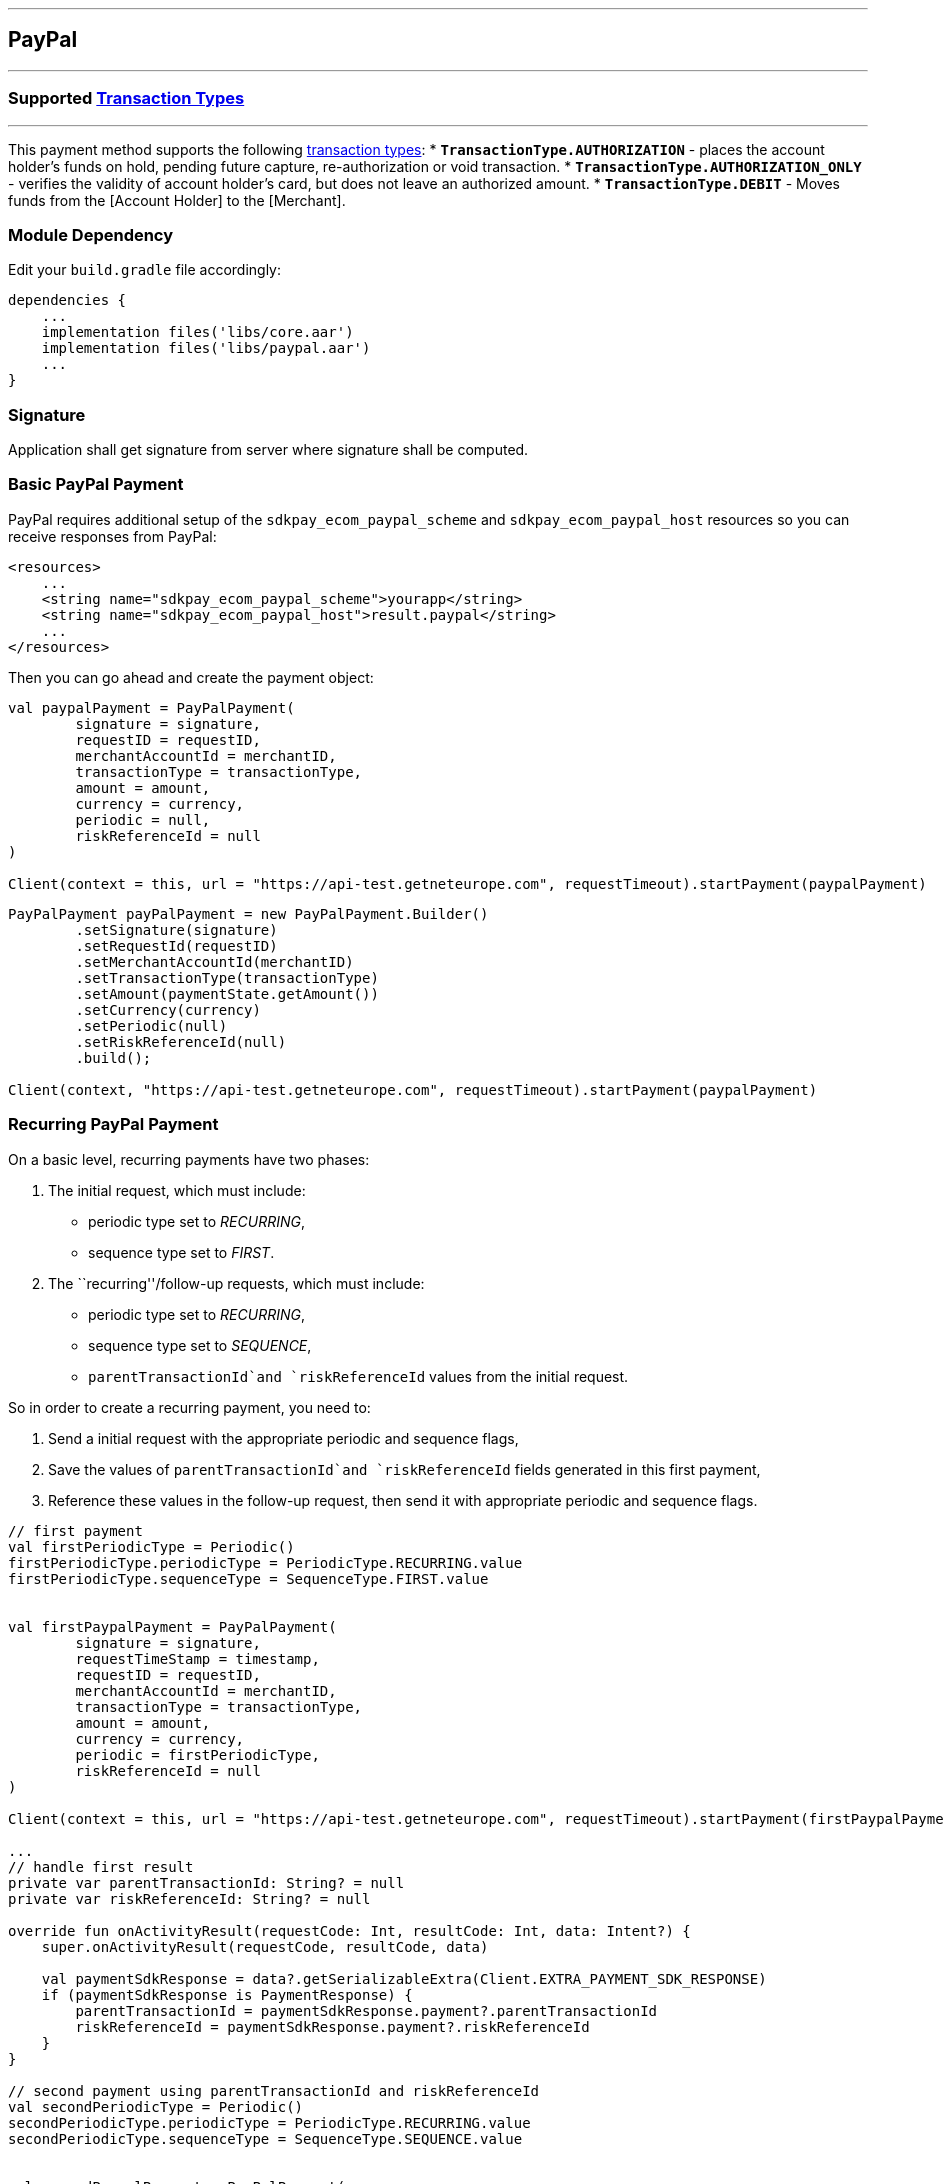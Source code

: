 [#MobilePaymentSDK_Android_PayPal]
---
== *PayPal*
---

=== Supported https://docs.getneteurope.com/AppendixB.html[Transaction Types]
---

This payment method supports the following
https://docs.getneteurope.com/AppendixB.html[transaction
types]:
* *`TransactionType.AUTHORIZATION`* - places the account holder’s funds on hold, pending future capture, re-authorization or void transaction.
* *`TransactionType.AUTHORIZATION_ONLY`* - verifies the validity of account holder’s card, but does not leave an authorized amount.
* *`TransactionType.DEBIT`* - Moves funds from the [Account Holder] to the [Merchant].

=== Module Dependency

Edit your `build.gradle` file accordingly:

[source,java]
----
dependencies {
    ...
    implementation files('libs/core.aar')
    implementation files('libs/paypal.aar')
    ...
}
----

=== Signature

Application shall get signature from server where signature shall be
computed.

=== Basic PayPal Payment

PayPal requires additional setup of the `sdkpay_ecom_paypal_scheme` and
`sdkpay_ecom_paypal_host` resources so you can receive responses from
PayPal:

[source,xml]
----
<resources>
    ...
    <string name="sdkpay_ecom_paypal_scheme">yourapp</string>
    <string name="sdkpay_ecom_paypal_host">result.paypal</string>
    ...
</resources>
----

Then you can go ahead and create the payment object:

[source,kotlin]
----
val paypalPayment = PayPalPayment(
        signature = signature,
        requestID = requestID,
        merchantAccountId = merchantID,
        transactionType = transactionType,
        amount = amount,
        currency = currency,
        periodic = null,
        riskReferenceId = null
)

Client(context = this, url = "https://api-test.getneteurope.com", requestTimeout).startPayment(paypalPayment)
----

[source,java]
----
PayPalPayment payPalPayment = new PayPalPayment.Builder()
        .setSignature(signature)
        .setRequestId(requestID)
        .setMerchantAccountId(merchantID)
        .setTransactionType(transactionType)
        .setAmount(paymentState.getAmount())
        .setCurrency(currency)
        .setPeriodic(null)
        .setRiskReferenceId(null)
        .build();

Client(context, "https://api-test.getneteurope.com", requestTimeout).startPayment(paypalPayment)
----

=== Recurring PayPal Payment

On a basic level, recurring payments have two phases:

[arabic]
. The initial request, which must include:

* periodic type set to _RECURRING_,
* sequence type set to _FIRST_.

[arabic, start=2]
. The ``recurring''/follow-up requests, which must include:

* periodic type set to _RECURRING_,
* sequence type set to _SEQUENCE_,
* `parentTransactionId`and `riskReferenceId` values from the initial
request.

So in order to create a recurring payment, you need to:

[arabic]
. Send a initial request with the appropriate periodic and sequence
flags,
. Save the values of `parentTransactionId`and `riskReferenceId` fields
generated in this first payment,
. Reference these values in the follow-up request, then send it with
appropriate periodic and sequence flags.

[source,kotlin]
----
// first payment
val firstPeriodicType = Periodic()
firstPeriodicType.periodicType = PeriodicType.RECURRING.value
firstPeriodicType.sequenceType = SequenceType.FIRST.value


val firstPaypalPayment = PayPalPayment(
        signature = signature,
        requestTimeStamp = timestamp,
        requestID = requestID,
        merchantAccountId = merchantID,
        transactionType = transactionType,
        amount = amount,
        currency = currency,
        periodic = firstPeriodicType,
        riskReferenceId = null
)

Client(context = this, url = "https://api-test.getneteurope.com", requestTimeout).startPayment(firstPaypalPayment)

...
// handle first result
private var parentTransactionId: String? = null
private var riskReferenceId: String? = null

override fun onActivityResult(requestCode: Int, resultCode: Int, data: Intent?) {
    super.onActivityResult(requestCode, resultCode, data)

    val paymentSdkResponse = data?.getSerializableExtra(Client.EXTRA_PAYMENT_SDK_RESPONSE)
    if (paymentSdkResponse is PaymentResponse) {
        parentTransactionId = paymentSdkResponse.payment?.parentTransactionId
        riskReferenceId = paymentSdkResponse.payment?.riskReferenceId
    }
}

// second payment using parentTransactionId and riskReferenceId
val secondPeriodicType = Periodic()
secondPeriodicType.periodicType = PeriodicType.RECURRING.value
secondPeriodicType.sequenceType = SequenceType.SEQUENCE.value


val secondPaypalPayment = PayPalPayment(
        signature = signature,
        requestID = requestID,
        merchantAccountId = merchantID,
        transactionType = transactionType,
        amount = amount,
        currency = currency,
        periodic = secondPeriodicType,
        riskReferenceId = null
)

Client(context = this, url = "https://api-test.getneteurope.com", requestTimeout).startPayment(secondPaypalPayment)
----

[source,java]
----
// first payment
Periodic firstPeriodicType = new Periodic();
firstPeriodicType.periodicType = PeriodicType.RECURRING.value;
firstPeriodicType.sequenceType = SequenceType.FIRST.value;


PayPalPayment firstPaypalPayment = PayPalPayment(
        signature,
        requestID,
        merchantID,
        transactionType,
        amount,
        currency,
        firstPeriodicType,
        null
);

new Client(this,"https://api-test.getneteurope.com", requestTimeout).startPayment(firstPaypalPayment);

...
// handle first result
private String parentTransactionId = null;
private String riskReferenceId = null;

protected void onActivityResult(int requestCode, int resultCode, Intent data) {
    super.onActivityResult(requestCode, resultCode, data);

    Serializable paymentSdkResponse = data.getSerializableExtra(Client.EXTRA_PAYMENT_SDK_RESPONSE);
    if (paymentSdkResponse instanceof PaymentResponse) {
        parentTransactionId = paymentSdkResponse.payment.getParentTransactionId();
        riskReferenceId = paymentSdkResponse.payment.getRiskReferenceId();
    }
}

// second payment using parentTransactionId and riskReferenceId;
Periodic secondPeriodicType = new Periodic();
secondPeriodicType.periodicType = PeriodicType.RECURRING.value;
secondPeriodicType.sequenceType = SequenceType.SEQUENCE.value;


PayPalPayment secondPaypalPayment = PayPalPayment(
        signature,
        requestID,
        merchantID,
        transactionType,
        amount,
        currency,
        secondPeriodicType,
        riskReferenceId
);

new Client(this, "https://api-test.getneteurope.com", requestTimeout).startPayment(secondPaypalPayment);
----

=== Customizing Visuals

To change colors within the SDK, override the default color values in
the `.xml` file.

==== Color Resources

Changing any of these will affect every module used in the SDK:

*`sdkpay_ecom_color_main`* - color tint for icons, header and submit button
gradient start color

*`sdkpay_ecom_color_main_light`* - header and submit button gradient end
color

*`sdkpay_ecom_color_main_alpha80`* - text input layout title color

*`sdkpay_ecom_color_toolbar_text`* - toolbar text and back arrow tint

*`sdkpay_ecom_color_pay_button_text`* - pay button text color

*`sdkpay_ecom_color_main_background`* - background color for main view

*`sdkpay_ecom_color_error`* - used for all text input layouts to modify
error text color including the edit text line

==== Changing Fonts

To change fonts, override the font path to in string resources with name
`sdkpay_fontPath': e.g. strings.xml

[source,xml]
----
<string name="sdkpay_fontPath">fonts/myFont.otf</string>
----

[source,java]
----
----

==== Changing Text Size

To change the text size use dimensional attribute `sdkpay_ecom_text_size`.
This affects all the modules, except `cardField`.